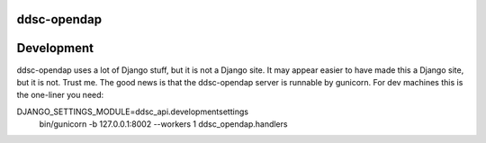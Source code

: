 ddsc-opendap
==========================================



Development
===========

ddsc-opendap uses a lot of Django stuff, but it is not a Django site. It may
appear easier to have made this a Django site, but it is not. Trust me. The
good news is that the ddsc-opendap server is runnable by gunicorn. For dev
machines this is the one-liner you need:

DJANGO_SETTINGS_MODULE=ddsc_api.developmentsettings \
    bin/gunicorn -b 127.0.0.1:8002 --workers 1 ddsc_opendap.handlers

